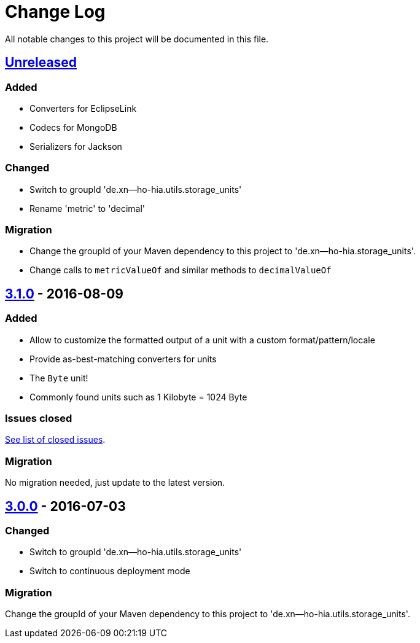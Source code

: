 = Change Log
:milestone: https://github.com/sebhoss/storage-units/milestone

All notable changes to this project will be documented in this file.

== link:++https://github.com/sebhoss/storage-units/compare/storage-units-3.1.0-20160809215257...master++[Unreleased]

=== Added

* Converters for EclipseLink
* Codecs for MongoDB
* Serializers for Jackson

=== Changed

* Switch to groupId 'de.xn--ho-hia.utils.storage_units'
* Rename 'metric' to 'decimal'

=== Migration

* Change the groupId of your Maven dependency to this project to 'de.xn--ho-hia.storage_units'.
* Change calls to `metricValueOf` and similar methods to `decimalValueOf`

== link:++https://github.com/sebhoss/storage-units/compare/storage-units-3.0.0-20160703155124...storage-units-3.1.0-20160809215257++[3.1.0] - 2016-08-09

=== Added

* Allow to customize the formatted output of a unit with a custom format/pattern/locale
* Provide as-best-matching converters for units
* The `Byte` unit!
* Commonly found units such as 1 Kilobyte = 1024 Byte

=== Issues closed

link:{milestone}/3?closed=1[See list of closed issues].

=== Migration

No migration needed, just update to the latest version.

== link:++https://github.com/sebhoss/storage-units/compare/storage-units-2.0.0...storage-units-3.0.0-20160703155124++[3.0.0] - 2016-07-03

=== Changed

* Switch to groupId 'de.xn--ho-hia.utils.storage_units'
* Switch to continuous deployment mode

=== Migration

Change the groupId of your Maven dependency to this project to 'de.xn--ho-hia.utils.storage_units'.
